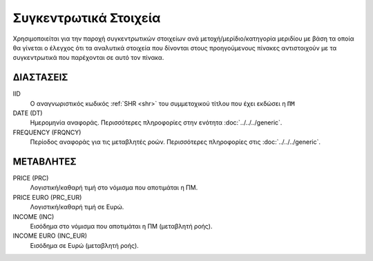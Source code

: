 Συγκεντρωτικά Στοιχεία
======================

Χρησιμοποιείται για την παροχή συγκεντρωτικών στοιχείων ανά μετοχή/μερίδιο/κατηγορία μεριδίου με βάση τα οποία θα γίνεται ο έλεγχος ότι τα αναλυτικά στοιχεία που δίνονται στους προηγούμενους πίνακες αντιστοιχούν με τα συγκεντρωτικά που παρέχονται σε αυτό τον πίνακα.

ΔΙΑΣΤΑΣΕΙΣ
~~~~~~~~~~

IID
    Ο αναγνωριστικός κωδικός :ref:`SHR <shr>` του συμμετοχικού τίτλου που έχει εκδώσει η ``ΠΜ``

DATE (DT)
    Ημερομηνία αναφοράς.  Περισσότερες πληροφορίες στην ενότητα :doc:`../../../generic`.

FREQUENCY (FRQNCY)
    Περίοδος αναφοράς για τις μεταβλητές ροών.  Περισσότερες πληροφορίες στις :doc:`../../../generic`.


ΜΕΤΑΒΛΗΤΕΣ
~~~~~~~~~~

PRICE (PRC)
    Λογιστική/καθαρή τιμή στο νόμισμα που αποτιμάται η ΠΜ.

PRICE EURO (PRC_EUR)
    Λογιστική/καθαρή τιμή σε Ευρώ.

INCOME (INC)
    Εισόδημα στο νόμισμα που αποτιμάται η ΠΜ (μεταβλητή ροής).

INCOME EURO (INC_EUR)
    Εισόδημα σε Ευρώ (μεταβλητή ροής).

